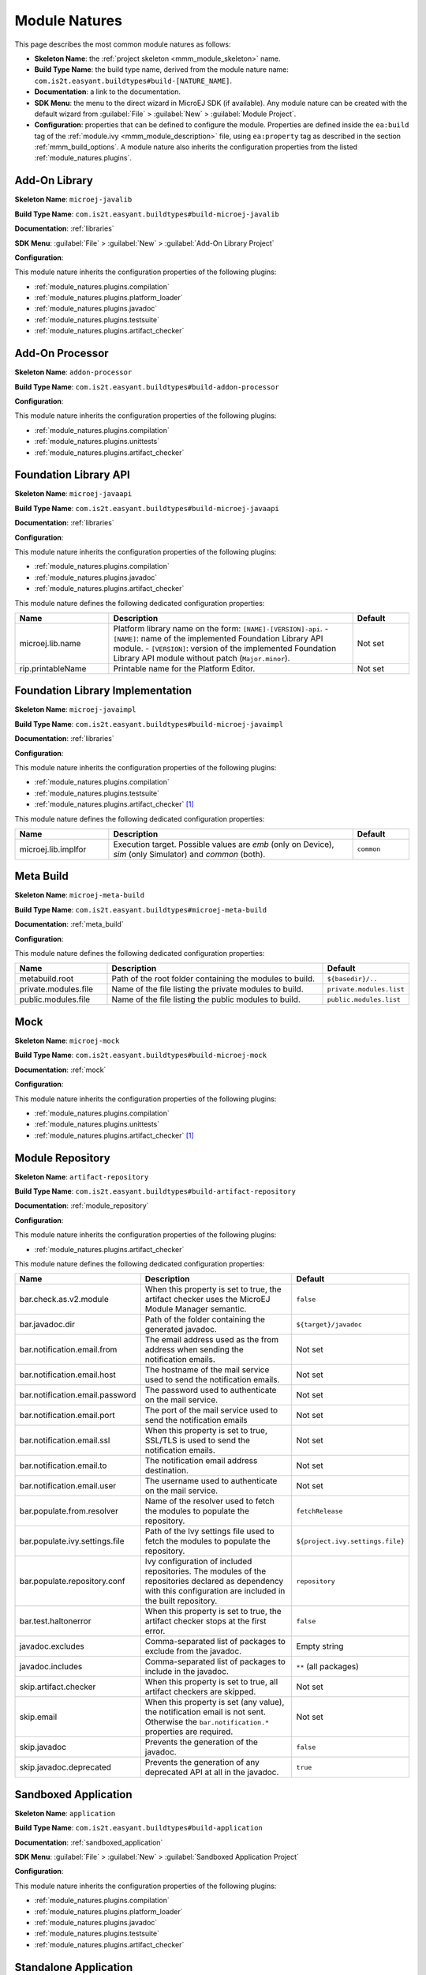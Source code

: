 .. _module_natures:

Module Natures
==============

This page describes the most common module natures as follows:

- **Skeleton Name**: the :ref:`project skeleton <mmm_module_skeleton>` name.
- **Build Type Name**: the build type name, derived from the module nature name: ``com.is2t.easyant.buildtypes#build-[NATURE_NAME]``.
- **Documentation**: a link to the documentation.
- **SDK Menu**: the menu to the direct wizard in MicroEJ SDK (if available). 
  Any module nature can be created with the default wizard from :guilabel:`File` > :guilabel:`New` > :guilabel:`Module Project`.
- **Configuration**: properties that can be defined to configure the module. Properties are defined inside the ``ea:build`` tag of the :ref:`module.ivy <mmm_module_description>` file,
  using ``ea:property`` tag as described in the section :ref:`mmm_build_options`.
  A module nature also inherits the configuration properties from the listed :ref:`module_natures.plugins`.

.. _module_natures.addon_lib:

Add-On Library
--------------

**Skeleton Name**: ``microej-javalib``

**Build Type Name**: ``com.is2t.easyant.buildtypes#build-microej-javalib``

**Documentation**: :ref:`libraries`

**SDK Menu**: :guilabel:`File` > :guilabel:`New` > :guilabel:`Add-On Library Project`

**Configuration**:

This module nature inherits the configuration properties of the following plugins:

- :ref:`module_natures.plugins.compilation`
- :ref:`module_natures.plugins.platform_loader`
- :ref:`module_natures.plugins.javadoc`
- :ref:`module_natures.plugins.testsuite`
- :ref:`module_natures.plugins.artifact_checker`

.. _module_natures.addon_processor:

Add-On Processor
----------------

**Skeleton Name**: ``addon-processor``

**Build Type Name**: ``com.is2t.easyant.buildtypes#build-addon-processor``

**Configuration**:

This module nature inherits the configuration properties of the following plugins:

- :ref:`module_natures.plugins.compilation`
- :ref:`module_natures.plugins.unittests`
- :ref:`module_natures.plugins.artifact_checker`

.. _module_natures.foundation_lib_api:

Foundation Library API
----------------------

**Skeleton Name**: ``microej-javaapi``

**Build Type Name**: ``com.is2t.easyant.buildtypes#build-microej-javaapi``

**Documentation**: :ref:`libraries`

**Configuration**:

This module nature inherits the configuration properties of the following plugins:

- :ref:`module_natures.plugins.compilation`
- :ref:`module_natures.plugins.javadoc`
- :ref:`module_natures.plugins.artifact_checker`

This module nature defines the following dedicated configuration properties:

.. list-table:: 
    :widths: 25 65 15
    :header-rows: 1

    * - Name
      - Description
      - Default
    * - microej.lib.name
      - Platform library name on the form: ``[NAME]-[VERSION]-api``.
        - ``[NAME]``: name of the implemented Foundation Library API module.
        - ``[VERSION]``: version of the implemented Foundation Library API module without patch (``Major.minor``).
      - Not set
    * - rip.printableName
      - Printable name for the Platform Editor.
      - Not set

.. _module_natures.foundation_lib_impl:

Foundation Library Implementation
---------------------------------

**Skeleton Name**: ``microej-javaimpl``

**Build Type Name**: ``com.is2t.easyant.buildtypes#build-microej-javaimpl``

**Documentation**: :ref:`libraries`

**Configuration**:

This module nature inherits the configuration properties of the following plugins:

- :ref:`module_natures.plugins.compilation`
- :ref:`module_natures.plugins.testsuite`
- :ref:`module_natures.plugins.artifact_checker` [#require_sdk_5_5]_

This module nature defines the following dedicated configuration properties:

.. list-table:: 
    :widths: 25 65 15
    :header-rows: 1

    * - Name
      - Description
      - Default
    * - microej.lib.implfor
      - Execution target.
        Possible values are `emb` (only on Device), `sim` (only Simulator) and `common` (both).
      - ``common``

.. _module_natures.meta_build:

Meta Build
----------

**Skeleton Name**: ``microej-meta-build``

**Build Type Name**: ``com.is2t.easyant.buildtypes#microej-meta-build``

**Documentation**: :ref:`meta_build`

**Configuration**:

This module nature defines the following dedicated configuration properties:

.. list-table:: 
    :widths: 25 65 15
    :header-rows: 1

    * - Name
      - Description
      - Default
    * - metabuild.root
      - Path of the root folder containing the modules to build.
      - ``${basedir}/..``
    * - private.modules.file
      - Name of the file listing the private modules to build.
      - ``private.modules.list``
    * - public.modules.file
      - Name of the file listing the public modules to build.
      - ``public.modules.list``

.. _module_natures.mock:

Mock
----

**Skeleton Name**: ``microej-mock``

**Build Type Name**: ``com.is2t.easyant.buildtypes#build-microej-mock``

**Documentation**: :ref:`mock`

**Configuration**:

This module nature inherits the configuration properties of the following plugins:

- :ref:`module_natures.plugins.compilation`
- :ref:`module_natures.plugins.unittests`
- :ref:`module_natures.plugins.artifact_checker` [#require_sdk_5_5]_

.. _module_natures.module_repository:

Module Repository
-----------------

**Skeleton Name**: ``artifact-repository``

**Build Type Name**: ``com.is2t.easyant.buildtypes#build-artifact-repository``

**Documentation**: :ref:`module_repository`

**Configuration**:

This module nature inherits the configuration properties of the following plugins:

- :ref:`module_natures.plugins.artifact_checker`

This module nature defines the following dedicated configuration properties:

.. list-table:: 
   :widths: 25 65 15
   :header-rows: 1

   * - Name
     - Description
     - Default
   * - bar.check.as.v2.module
     - When this property is set to true, the artifact checker uses the MicroEJ Module Manager semantic.
     - ``false``
   * - bar.javadoc.dir
     - Path of the folder containing the generated javadoc.
     - ``${target}/javadoc``
   * - bar.notification.email.from
     - The email address used as the from address when sending the notification emails.
     - Not set
   * - bar.notification.email.host
     - The hostname of the mail service used to send the notification emails.
     - Not set
   * - bar.notification.email.password
     - The password used to authenticate on the mail service.
     - Not set
   * - bar.notification.email.port
     - The port of the mail service used to send the notification emails
     - Not set
   * - bar.notification.email.ssl
     - When this property is set to true, SSL/TLS is used to send the notification emails.
     - Not set
   * - bar.notification.email.to
     - The notification email address destination.
     - Not set
   * - bar.notification.email.user
     - The username used to authenticate on the mail service.
     - Not set
   * - bar.populate.from.resolver
     - Name of the resolver used to fetch the modules to populate the repository.
     - ``fetchRelease``
   * - bar.populate.ivy.settings.file
     - Path of the Ivy settings file used to fetch the modules to populate the repository.
     - ``${project.ivy.settings.file}``
   * - bar.populate.repository.conf
     - Ivy configuration of included repositories. 
       The modules of the repositories declared as dependency with this configuration are included in the built repository.
     - ``repository``
   * - bar.test.haltonerror
     - When this property is set to true, the artifact checker stops at the first error.
     - ``false``
   * - javadoc.excludes
     - Comma-separated list of packages to exclude from the javadoc.
     - Empty string
   * - javadoc.includes
     - Comma-separated list of packages to include in the javadoc.
     - ``**`` (all packages)
   * - skip.artifact.checker
     - When this property is set to true, all artifact checkers are skipped.
     - Not set
   * - skip.email
     - When this property is set (any value), the notification email is not sent. 
       Otherwise the ``bar.notification.*`` properties are required.
     - Not set
   * - skip.javadoc
     - Prevents the generation of the javadoc.
     - ``false``   
   * - skip.javadoc.deprecated
     - Prevents the generation of any deprecated API at all in the javadoc.
     - ``true``

.. _module_natures.sandboxed_application:

Sandboxed Application
---------------------

**Skeleton Name**: ``application``

**Build Type Name**: ``com.is2t.easyant.buildtypes#build-application``

**Documentation**: :ref:`sandboxed_application`

**SDK Menu**: :guilabel:`File` > :guilabel:`New` > :guilabel:`Sandboxed Application Project`

**Configuration**:

This module nature inherits the configuration properties of the following plugins:

- :ref:`module_natures.plugins.compilation`
- :ref:`module_natures.plugins.platform_loader`
- :ref:`module_natures.plugins.javadoc`
- :ref:`module_natures.plugins.testsuite`
- :ref:`module_natures.plugins.artifact_checker`

.. _module_natures.standalone_application:

Standalone Application
----------------------

**Skeleton Name**: ``firmware-singleapp``

**Build Type Name**: ``com.is2t.easyant.buildtypes#build-firmware-singleapp``

**Documentation**: :ref:`standalone_application`

**SDK Menu**: :guilabel:`File` > :guilabel:`New` > :guilabel:`Standalone Application Project`

**Configuration**:

This module nature inherits the configuration properties of the following plugins:

- :ref:`module_natures.plugins.compilation`
- :ref:`module_natures.plugins.platform_loader`
- :ref:`module_natures.plugins.javadoc` [#require_sdk_5_5]_
- :ref:`module_natures.plugins.testsuite` [#require_sdk_5_5]_
- :ref:`module_natures.plugins.artifact_checker` [#require_sdk_5_5]_

This module nature defines the following dedicated configuration properties:

.. list-table:: 
   :widths: 25 65 15
   :header-rows: 1

   * - Name
     - Description
     - Default
   * - application.main.class
     - Full Qualified Name of the main class of the application. This option is required.
     - Not set
   * - skip.build.virtual.device
     - When this property is set (any value), the virtual device is not built.
     - Not set
   * - virtual.device.sim.only
     - When this property is set (any value), the firmware is not built.
     - Not set

.. [#require_sdk_5_5] MicroEJ SDK version ``5.5.0`` or higher.

.. _module_natures.plugins:

Natures Plugins
---------------

This page describes the most common module nature plugins as follows:

- **Documentation**: link to documentation.
- **Module Natures**: list of :ref:`module_natures` using this plugin.
- **Configuration**: properties that can be defined to configure the module. Properties are defined inside the ``ea:build`` tag of the :ref:`module.ivy <mmm_module_description>` file,
  using ``ea:property`` tag as described in the section :ref:`mmm_build_options`.


.. _module_natures.plugins.compilation:

Java Compilation
^^^^^^^^^^^^^^^^

**Module Natures**:

This plugin is used by the following module natures:

- :ref:`module_natures.addon_lib`
- :ref:`module_natures.foundation_lib_api`
- :ref:`module_natures.foundation_lib_impl`
- :ref:`module_natures.standalone_application`
- :ref:`module_natures.sandboxed_application`

**Configuration**:

This plugin defines the following configuration properties:

.. list-table:: 
   :widths: 25 65 15
   :header-rows: 1

   * - Name
     - Description
     - Default
   * - javac.debug.level
     - Comma-separated list of levels for the Java compiler debug mode.
     - ``lines,source,vars``
   * - javac.debug.mode
     - When this property is set to true, the Java compiler is set in debug mode.
     - ``false``
   * - src.main.java
     - Path of the folder containing the Java sources.
     - ``${basedir}/src/main/java``


.. _module_natures.plugins.platform_loader:

Platform Loader
^^^^^^^^^^^^^^^

**Documentation**: :ref:`platform_selection`

**Module Natures**:

This plugin is used by the following module natures:

- :ref:`module_natures.addon_lib`
- :ref:`module_natures.standalone_application`
- :ref:`module_natures.sandboxed_application`

**Configuration**:

This plugin defines the following configuration properties:

.. list-table:: 
   :widths: 25 65 15
   :header-rows: 1

   * - Name
     - Description
     - Default
   * - platform-loader.platform.dir
     - Path of the folder to unzip the loaded platform to.
     - ``${target}/platform``
   * - platform.loader.skip.load.platform
     - When this property is set to true, the platform is not loaded. It must be already available in the directory defined by the property ``platform-loader.platform.dir``.
       Use with caution: the platform content may be modified during the build (e.g. in case of Testsuite or Virtual Device build).
     - ``false``
   * - platform-loader.target.platform.conf
     - The Ivy configuration used to retrieved the platform if fetched via dependencies.
     - ``platform``     
   * - platform-loader.target.platform.dir
     - Path of the root folder of the platform to use in the build. See :ref:`platform_selection` section for Platform Selection rules.
     - Not set
   * - platform-loader.target.platform.dropins
     - Absolute or relative (to the project root folder) path of the folder where the platform can be found (see :ref:`platform_selection`).
     - ``dropins`` 
   * - platform-loader.target.platform.file
     - Path of the platform file to use in the build. See :ref:`platform_selection` section for Platform Selection rules.
     - Not set

.. _module_natures.plugins.javadoc:

Javadoc
^^^^^^^

**Module Natures**:

This plugin is used by the following module natures:

- :ref:`module_natures.addon_lib`
- :ref:`module_natures.foundation_lib_api`
- :ref:`module_natures.sandboxed_application`

**Configuration**:

This plugin defines the following configuration properties:

.. list-table:: 
   :widths: 25 65 15
   :header-rows: 1

   * - Name
     - Description
     - Default
   * - src.main.java
     - Path of the folder containing the Java sources.
     - ``${basedir}/src/main/java``
   * - javadoc.file.encoding
     - Encoding used for the generated Javadoc.
     - ``UTF-8``
   * - javadoc.failonerror
     - When this property is set to true, the build is stopped if an error is raised during the Javadoc generation.
     - ``true``
   * - javadoc.failonwarning
     - When this property is set to true, the build is stopped if a warning is raised during the Javadoc generation.
     - ``false``
   * - target.reports
     - Path of the base folder for reports.
     - ``${target}/reports``
   * - target.javadoc
     - Path of the base folder where the Javadoc is generated.
     - ``${target.reports}/javadoc``
   * - target.javadoc.main
     - Path of the folder where the Javadoc is generated.
     - ``${target.javadoc}/main``
   * - javadoc-microej.overview.html
     - Path of the HTML template file used for the Javadoc overview page.
     - ``${src.main.java}/overview.html`` if exists, otherwise a default template.
   * - target.artifacts
     - Path of the packaged artifacts.
     - ``${target}/artifacts``
   * - target.artifacts.main.javadoc.jar.name
     - Name of the packaged JAR containing the generated Javadoc (stored in folder ``target.artifacts``).
     - ``${module.name}-javadoc.jar``
   * - javadoc.publish.conf
     - Ivy configuration used to publish the Javadoc artifact.
     - ``documentation``

.. _module_natures.plugins.testsuite:

Test Suite
^^^^^^^^^^

**Documentation**: :ref:`application_testsuite`

**Module Natures**:

This plugin is used by the following module natures:

- :ref:`module_natures.addon_lib`
- :ref:`module_natures.foundation_lib_api`
- :ref:`module_natures.foundation_lib_impl`
- :ref:`module_natures.standalone_application`
- :ref:`module_natures.sandboxed_application`

**Configuration**:

This plugin defines the following configuration properties:

.. list-table:: 
   :widths: 25 55 25
   :header-rows: 1

   * - Name
     - Description
     - Default
   * - microej.testsuite.cc.excludes.classes
     - Pattern of classes excluded from the code coverage analysis.
     - Not set
   * - microej.testsuite.properties.s3.cc.activated
     - When this property is set to true, the code coverage analysis is enabled.
     - ``true``
   * - cc.src.folders
     - Path to the folders containing the Java sources used for code coverage analysis.
     - Java source folder (``src/main/java``) and Add-On Processor generated source folders (``src-adpgenerated/*``) [#warning_check_sdk_5_5]_
   * - microej.testsuite.verbose
     - When this property is set to true, the verbose trace level is enabled.
     - ``false``
   * - test.run.excludes.pattern
     - Pattern of classes excluded from the test suite execution.
     - Empty string (no test)
   * - test.run.failonerror
     - When this property is set to true, the build fails if an error is raised.
     - ``true``
   * - test.run.includes.pattern
     - Pattern of classes included in the test suite execution.
     - ``**/*`` (all tests)
   * - skip.test
     - When this property is set (any value), the tests are not executed.
     - Not set

.. [#warning_check_sdk_5_5] Option ``cc.src.folders`` is not set by default for MicroEJ SDK versions lower than ``5.5.0``.

.. _module_natures.plugins.unittests:

J2SE Unit Tests
^^^^^^^^^^^^^^^

.. warning::
   
   This plugin is reserved for tools written in Java Standard Edition.
   Tests classes must be created in the folder ``src/test/java`` of the project.
   See :ref:`module_natures.plugins.testsuite` section for MicroEJ tests.

**Module Natures**:

This plugin is used by the following module natures:

- :ref:`module_natures.addon_processor`
- :ref:`module_natures.mock`

**Configuration**:

This plugin defines the following configuration properties:

.. list-table:: 
   :widths: 25 65 15
   :header-rows: 1

   * - Name
     - Description
     - Default
   * - test.run.excludes.pattern
     - Pattern of classes excluded from the test suite execution.
     - Empty string (no test)
   * - test.run.failonerror
     - When this property is set to true, the build fails if an error is raised.
     - ``true``
   * - test.run.includes.pattern
     - Pattern of classes included in the test suite execution.
     - ``**/*`` (all tests)
   * - skip.test
     - When this property is set (any value), the tests are not executed.
     - Not set

.. _module_natures.plugins.artifact_checker:

Artifact Checker
^^^^^^^^^^^^^^^^

**Module Natures**:

This plugin is used by the following module natures:

- :ref:`module_natures.addon_lib`
- :ref:`module_natures.foundation_lib_api`
- :ref:`module_natures.standalone_application`
- :ref:`module_natures.sandboxed_application`
- :ref:`module_natures.module_repository`

**Configuration**:

This plugin defines the following configuration properties:

.. list-table:: 
   :widths: 25 65 15
   :header-rows: 1

   * - Name
     - Description
     - Default
   * - run.artifact.checker
     - When this property is set (any value), the artifact checker is executed.
     - Not set
   * - skip.addonconf.checker
     - When this property is set to true, the addon configurations checker is not executed.
     - Not set
   * - skip.changelog.checker
     - When this property is set to true, the changelog checker is not executed.
     - Not set
   * - skip.foundationconf.checker
     - When this property is set to true, the foundation configurations checker is not executed.
     - Not set
   * - skip.license.checker
     - When this property is set to true, the license checker is not executed.
     - Not set
   * - skip.publicconf.checker
     - When this property is set to true, the public configurations checker is not executed.
     - Not set
   * - skip.readme.checker
     - When this property is set to true, the readme checker is not executed.
     - Not set
   * - skip.retrieve.checker
     - When this property is set to true, the retrieve checker is not executed.
     - Not set

..
   | Copyright 2008-2021, MicroEJ Corp. Content in this space is free 
   for read and redistribute. Except if otherwise stated, modification 
   is subject to MicroEJ Corp prior approval.
   | MicroEJ is a trademark of MicroEJ Corp. All other trademarks and 
   copyrights are the property of their respective owners.
